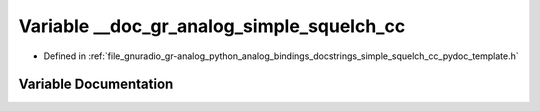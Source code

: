 .. _exhale_variable_simple__squelch__cc__pydoc__template_8h_1aafd65ef19a30d912012b9d2a24f46ba7:

Variable __doc_gr_analog_simple_squelch_cc
==========================================

- Defined in :ref:`file_gnuradio_gr-analog_python_analog_bindings_docstrings_simple_squelch_cc_pydoc_template.h`


Variable Documentation
----------------------


.. doxygenvariable:: __doc_gr_analog_simple_squelch_cc
   :project: gnuradio